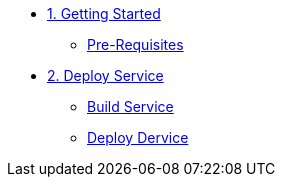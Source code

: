 * xref:getting-started.adoc[1. Getting Started]
** xref:getting-started.adoc#prereqs[Pre-Requisites]

* xref:02-deploy.adoc[2. Deploy Service]
** xref:02-deploy.adoc#package[Build Service]
** xref:02-deploy.adoc#deploy[Deploy Dervice]

